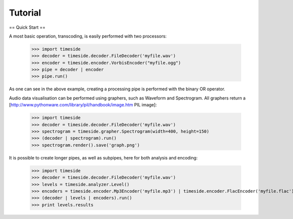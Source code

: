 ==========
 Tutorial
==========

== Quick Start ==

A most basic operation, transcoding, is easily performed with two processors:

 >>> import timeside
 >>> decoder = timeside.decoder.FileDecoder('myfile.wav')
 >>> encoder = timeside.encoder.VorbisEncoder("myfile.ogg")
 >>> pipe = decoder | encoder
 >>> pipe.run()

As one can see in the above example, creating a processing pipe is performed with
the binary OR operator.

Audio data visualisation can be performed using graphers, such as Waveform and
Spectrogram. All graphers return a [http://www.pythonware.com/library/pil/handbook/image.htm PIL image]:

 >>> import timeside
 >>> decoder = timeside.decoder.FileDecoder('myfile.wav')
 >>> spectrogram = timeside.grapher.Spectrogram(width=400, height=150)
 >>> (decoder | spectrogram).run()
 >>> spectrogram.render().save('graph.png')

It is possible to create longer pipes, as well as subpipes, here for both
analysis and encoding:

 >>> import timeside
 >>> decoder = timeside.decoder.FileDecoder('myfile.wav')
 >>> levels = timeside.analyzer.Level()
 >>> encoders = timeside.encoder.Mp3Encoder('myfile.mp3') | timeside.encoder.FlacEncoder('myfile.flac')
 >>> (decoder | levels | encoders).run()
 >>> print levels.results
